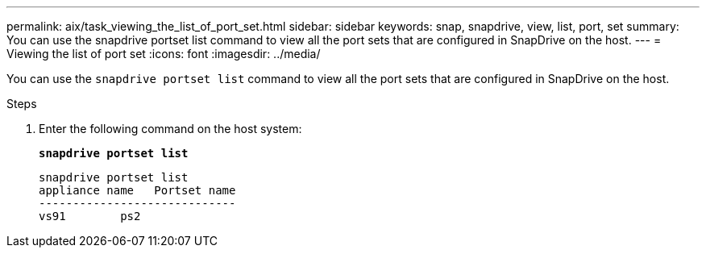 ---
permalink: aix/task_viewing_the_list_of_port_set.html
sidebar: sidebar
keywords: snap, snapdrive, view, list, port, set
summary: You can use the snapdrive portset list command to view all the port sets that are configured in SnapDrive on the host.
---
= Viewing the list of port set
:icons: font
:imagesdir: ../media/

[.lead]
You can use the `snapdrive portset list` command to view all the port sets that are configured in SnapDrive on the host.

.Steps

. Enter the following command on the host system:
+
`*snapdrive portset list*`
+
----
snapdrive portset list
appliance name   Portset name
-----------------------------
vs91        ps2
----
